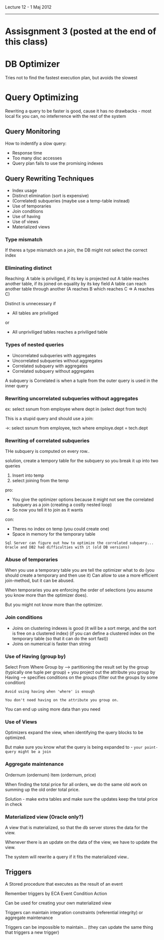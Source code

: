 Lecture 12 - 1 Maj 2012
-----------------------

* Assisgnment 3 (posted at the end of this class)

* DB Optimizer 
Tries not to find the fastest execution plan, but avoids the slowest


* Query Optimizing

Rewriting a query to be faster is good, cause it has no drawbacks - most local fix you can, no inteferrence with the rest of the system

** Query Monitoring
How to indentify a slow query:
 - Response time
 - Too many disc accesses
 - Query plan fails to use the promising indexes

** Query Rewriting Techniques
 - Index usage
 - Distinct elimination (sort is expensive)
 - (Correlated) subqueries (maybe use a temp-table instead)
 - Use of temporaries
 - Join conditions
 - Use of having
 - Use of views
 - Materialized views

*** Type mismatch
If theres a type mismatch on a join, the DB might not select the correct index

*** Eliminating distinct
Reaching:
  A table is priviliged, if its key is projected out
  A table reaches another table, if its joined on equality by its key field
  A table can reach another table through another (A reaches B which reaches C => A reaches C)

Distinct is unnecessary if
 - All tables are priviliged
or 
 - All unpriviliged tables reaches a priviliged table

*** Types of nested queries
 - Uncorrelated subqueries with aggregates
 - Uncorrelated subqueries without aggregates
 - Correlated subquery with aggregates
 - Correlated subquery without aggregates

A subquery is Correlated is when a tuple from the outer query is used in the inner query

*** Rewriting uncorrelated subqueries without aggregates

ex: select ssnum from employee where dept in (select dept from tech)

This is a stupid query and should use a join:

->: select ssnum from employee, tech where employe.dept = tech.dept

*** Rewriting of correlated subqueries

THe subquery is computed on every row..

solution, create a tempory table for the subquery
so you break it up into two queries
1. Insert into temp
2. select joining from the temp

pro:
 - You give the optimizer options because it might not see the correlated subquery as a join (creating a costly nested loop)
 - So now you tell it to join as it wants
con:
 - Theres no index on temp (you could create one)
 - Space in memory for the temporary table

=Sql Server can figure out how to optimize the correlated subquery... Oracle and DB2 had difficulties with it (old DB versions)=

*** Abuse of temporaries

When you use a temporary table you are tell the optimizer what to do (you should create a temporary and then use it)
Can allow to use a more efficient join-method, but it can be abused.

When temporaries you are enforcing the order of selections (you assume you know more than the optimizer does).

But you might not know more than the optimizer.

*** Join conditions

- Joins on clustering indexes is good (it will be a sort merge, and the sort is free on a clustered index)
 (if you can define a clustered index on the temporary table (so that it can do the sort fast))
- Joins on numerical is faster than string

*** Use of Having (group by)
Select
From
Where
Group by        --> partitioning the result set by the group (typically one tuple per group) + you project out the attribute you group by
Having          --> specifies conditions on the groups (filter out the groups by some condition)

=Avoid using having when 'where' is enough=

=You don't need having on the attribute you group on.=

You can end up using more data than you need

*** Use of Views
Optimizers expand the view, when identifying the query blocks to be optimized.

But make sure you know what the query is being expanded to - =your point-query might be a join=

*** Aggregate maintenance

Ordernum (ordernum)
Item (ordernum, price)

When finding the total price for all orders, we do the same old work on summing up the old order total price.

Solution - make extra tables and make sure the updates keep the total price in check

*** Materialized view (Oracle only?)
A view that is materialized, so that the db server stores the data for the view.

Whenever there is an update on the data of the view, we have to update the view.

The system will rewrite a query if it fits the materialized view..

** Triggers
A Stored procedure that executes as the result of an event

Remember triggers by ECA
Event
Condition 
Action

Can be used for creating your own materialized view

Triggers can maintain integration constraints (referential integrity)
or aggregate maintenance


Triggers can be impossible to maintain... (they can update the same thing that triggers a new trigger)










